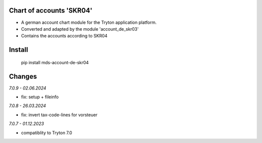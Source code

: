 Chart of accounts 'SKR04'
=========================

- A german account chart module for the Tryton application platform.
- Converted and adapted by the module 'account_de_skr03'
- Contains the accounts according to SKR04

Install
=======

  pip install mds-account-de-skr04

Changes
=======

*7.0.9 - 02.06.2024*

- fix: setup + fileinfo

*7.0.8 - 26.03.2024*

- fix: invert tax-code-lines for vorsteuer

*7.0.7 - 01.12.2023*

- compatiblity to Tryton 7.0
